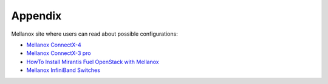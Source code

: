 .. raw:: pdf

    PageBreak

Appendix
========

Mellanox site where users can read about possible configurations:

- `Mellanox ConnectX-4 <http://www.mellanox.com/page/products_dyn?product_family=201&mtag=connectx_4_vpi_card>`_
- `Mellanox ConnectX-3 pro <http://www.mellanox.com/page/products_dyn?product_family=119&mtag=connectx_3_vpi>`_
- `HowTo Install Mirantis Fuel OpenStack with Mellanox <https://community.mellanox.com/docs/DOC-2435>`_
- `Mellanox InfiniBand Switches <https://community.mellanox.com/docs/DOC-1164>`_
